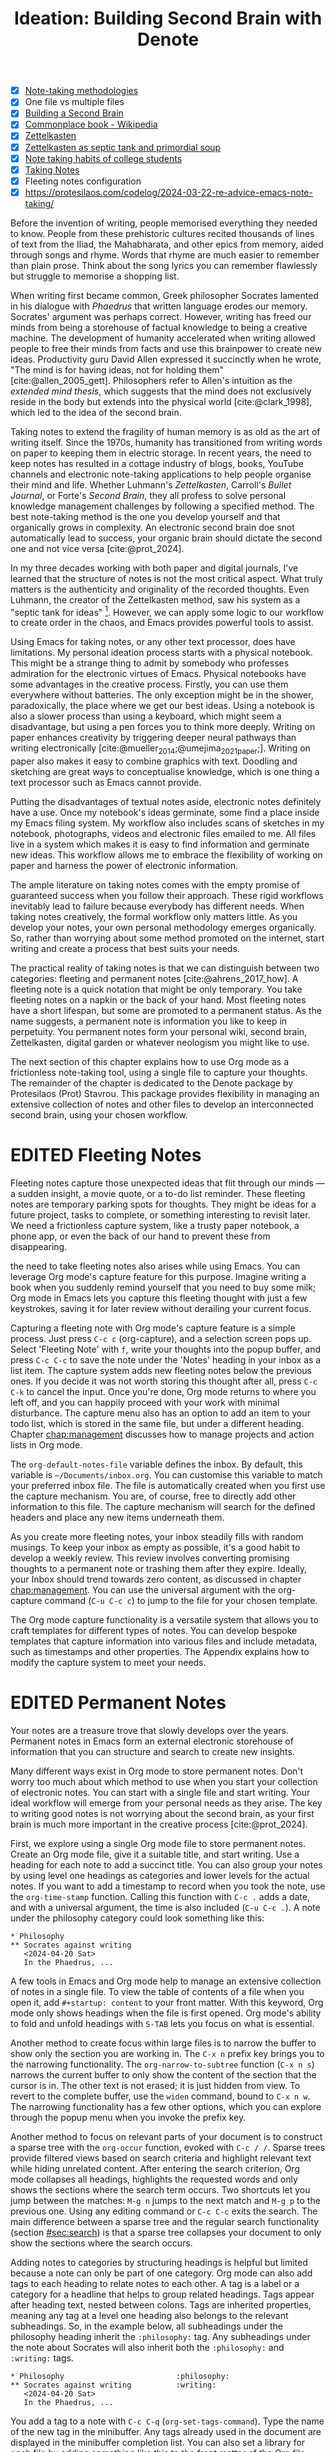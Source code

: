 #+title:        Ideation: Building Second Brain with Denote
#+startup:      content
#+bibliography: ../library/emacs-writing-studio.bib
#+todo:         DRAFT EDITED | REVIEWED FINAL
:NOTES:
- [X] [[denote:20230907T074555][Note-taking methodologies]]
- [X] One file vs multiple files
- [X] [[denote:20220918T055032][Building a Second Brain]]
- [X] [[https://en.wikipedia.org/wiki/Commonplace_book][Commonplace book - Wikipedia]]
- [X] [[denote:20220718T175338][Zettelkasten]]
- [X] [[denote:20230822T091357][Zettelkasten as septic tank and primordial soup]]
- [X] [[denote:20230909T192133][Note taking habits of college students]]
- [X] [[denote:20210728T184400][Taking Notes]]
- [X] Fleeting notes configuration
- [X] https://protesilaos.com/codelog/2024-03-22-re-advice-emacs-note-taking/
:END:

Before the invention of writing, people memorised everything they needed to know. People from these prehistoric cultures recited thousands of lines of text from the Iliad, the Mahabharata, and other epics from memory, aided through songs and rhyme. Words that rhyme are much easier to remember than plain prose. Think about the song lyrics you can remember flawlessly but struggle to memorise a shopping list.

When writing first became common, Greek philosopher Socrates lamented in his dialogue with /Phaedrus/ that written language erodes our memory. Socrates' argument was perhaps correct. However, writing has freed our minds from being a storehouse of factual knowledge to being a creative machine. The development of humanity accelerated when writing allowed people to free their minds from facts and use this brainpower to create new ideas. Productivity guru David Allen expressed it succinctly when he wrote, "The mind is for having ideas, not for holding them" [cite:@allen_2005_gett]. Philosophers refer to Allen's intuition as the /extended mind thesis/, which suggests that the mind does not exclusively reside in the body but extends into the physical world [cite:@clark_1998], which led to the idea of the second brain.

Taking notes to extend the fragility of human memory is as old as the art of writing itself. Since the 1970s, humanity has transitioned from writing words on paper to keeping them in electric storage. In recent years, the need to keep notes has resulted in a cottage industry of blogs, books, YouTube channels and electronic note-taking applications to help people organise their mind and life. Whether Luhmann's /Zettelkasten/, Carroll's /Bullet Journal/, or Forte's /Second Brain/, they all profess to solve personal knowledge management challenges by following a specified method. The best note-taking method is the one you develop yourself and that organically grows in complexity. An electronic second brain doe snot automatically lead to success, your organic brain should dictate the second one and not vice versa [cite:@prot_2024].

In my three decades working with both paper and digital journals, I've learned that the structure of notes is not the most critical aspect. What truly matters is the authenticity and originality of the recorded thoughts. Even Luhmann, the creator of the Zettelkasten method, saw his system as a "septic tank for ideas" [fn:5-1]. However, we can apply some logic to our workflow to create order in the chaos, and Emacs provides powerful tools to assist.

Using Emacs for taking notes, or any other text processor, does have limitations. My personal ideation process starts with a physical notebook. This might be a strange thing to admit by somebody who professes admiration for the electronic virtues of Emacs. Physical notebooks have some advantages in the creative process. Firstly, you can use them everywhere without batteries. The only exception might be in the shower, paradoxically, the place where we get our best ideas. Using a notebook is also a slower process than using a keyboard, which might seem a disadvantage, but using a pen forces you to think more deeply. Writing on paper enhances creativity by triggering deeper neural pathways than writing electronically [cite:@mueller_2014;@umejima_2021_paper;]. Writing on paper also makes it easy to combine graphics with text. Doodling and sketching are great ways to conceptualise knowledge, which is one thing a text processor such as Emacs cannot provide.

Putting the disadvantages of textual notes aside, electronic notes definitely have a use. Once my notebook's ideas germinate, some find a place inside my Emacs filing system. My workflow also includes scans of sketches in my notebook, photographs, videos and electronic files emailed to me. All files live in a system which makes it is easy to find information and germinate new ideas. This workflow allows me to embrace the flexibility of working on paper and harness the power of electronic information.

The ample literature on taking notes comes with the empty promise of guaranteed success when you follow their approach. These rigid workflows inevitably lead to failure because everybody has different needs. When taking notes creatively, the formal workflow only matters little. As you develop your notes, your own personal methodology emerges organically. So, rather than worrying about some method promoted on the internet, start writing and create a process that best suits your needs.

The practical reality of taking notes is that we can distinguish between two categories: fleeting and permanent notes [cite:@ahrens_2017_how]. A fleeting note is a quick notation that might be only temporary. You take fleeting notes on a napkin or the back of your hand. Most fleeting notes have a short lifespan, but some are promoted to a permanent status. As the name suggests, a permanent note is information you like to keep in perpetuity. You permanent notes form your personal wiki, second brain, Zettelkasten, digital garden or whatever neologism you might like to use.

The next section of this chapter explains how to use Org mode as a frictionless note-taking tool, using a single file to capture your thoughts. The remainder of the chapter is dedicated to the Denote package by Protesilaos (Prot) Stavrou. This package provides flexibility in managing an extensive collection of notes and other files to develop an interconnected second brain, using your chosen workflow.

[fn:5-1] Niklas Luhmann-Archive, ZK II Zettel 9/8a2 (=niklas-luhmann-archiv.de=).

* EDITED Fleeting Notes
Fleeting notes capture those unexpected ideas that flit through our minds --- a sudden insight, a movie quote, or a to-do list reminder. These fleeting notes are temporary parking spots for thoughts. They might be ideas for a future project, tasks to complete, or something interesting to revisit later. We need a frictionless capture system, like a trusty paper notebook, a phone app, or even the back of our hand to prevent these from disappearing.

the need to take fleeting notes also arises while using Emacs. You can leverage Org mode's capture feature for this purpose. Imagine writing a book when you suddenly remind yourself that you need to buy some milk; Org mode in Emacs lets you capture this fleeting thought with just a few keystrokes, saving it for later review without derailing your current focus.

Capturing a fleeting note with Org mode's capture feature is a simple process. Just press =C-c c= (org-capture), and a selection screen pops up. Select 'Fleeting Note' with =f=, write your thoughts into the popup buffer, and press =C-c C-c= to save the note under the 'Notes' heading in your inbox as a list item. The capture system adds new fleeting notes below the previous ones. If you decide it was not worth storing this thought after all, press =C-c C-k= to cancel the input. Once you're done, Org mode returns to where you left off, and you can happily proceed with your work with minimal disturbance. The capture menu also has an option to add an item to your todo list, which is stored in the same file, but under a different heading. Chapter [[chap:management]] discusses how to manage projects and action lists in Org mode.

The ~org-default-notes-file~ variable defines the inbox. By default, this variable is =~/Documents/inbox.org=. You can customise this variable to match your preferred inbox file. The file is automatically created when you first use the capture mechanism. You are, of course, free to directly add other information to this file. The capture mechanism will search for the defined headers and place any new items underneath them.

As you create more fleeting notes, your inbox steadily fills with random musings. To keep your inbox as empty as possible, it's a good habit to develop a weekly review. This review involves converting promising thoughts to a permanent note or trashing them after they expire. Ideally, your Inbox should trend towards zero content, as discussed in chapter [[chap:management]]. You can use the universal argument with the org-capture command (=C-u C-c c=) to jump to the file for your chosen template.

The Org mode capture functionality is a versatile system that allows you to craft templates for different types of notes. You can develop bespoke templates that capture information into various files and include metadata, such as timestamps and other properties. The Appendix explains how to modify the capture system to meet your needs.

* EDITED Permanent Notes
:PROPERTIES:
:ID:       c43f80cf-e318-4887-9ec6-060fc7f92333
:END:
Your notes are a treasure trove that slowly develops over the years. Permanent notes in Emacs form an external electronic storehouse of information that you can structure and search to create new insights.

Many different ways exist in Org mode to store permanent notes. Don't worry too much about which method to use when you start your collection of electronic notes. You can start with a single file and start writing. Your ideal workflow will emerge from your personal needs as they arise. The key to writing good notes is not worrying about the second brain, as your first brain is much more important in the creative process [cite:@prot_2024].

First, we explore using a single Org mode file to store permanent notes. Create an Org mode file, give it a suitable title, and start writing. Use a heading for each note to add a succinct title. You can also group your notes by using level one headings as categories and lower levels for the actual notes. If you want to add a timestamp to record when you took the note, use the ~org-time-stamp~ function. Calling this function with =C-c .= adds a date, and with a universal argument, the time is also included (=C-u C-c .=). A note under the philosophy category could look something like this:

#+begin_example
 * Philosophy
 ** Socrates against writing
    <2024-04-20 Sat>
    In the Phaedrus, ...
#+end_example

A few tools in Emacs and Org mode help to manage an extensive collection of notes in a single file. To view the table of contents of a file when you open it, add =#+startup: content= to your front matter. With this keyword, Org mode only shows headings when the file is first opened. Org mode's ability to fold and unfold headings with =S-TAB= lets you focus on what is essential.

Another method to create focus within large files is to narrow the buffer to show only the section you are working in. The =C-x n= prefix key brings you to the narrowing functionality. The ~org-narrow-to-subtree~ function (=C-x n s=) narrows the current buffer to only show the content of the section that the cursor is in. The other text is not erased; it is just hidden from view. To revert to the complete buffer, use the ~widen~ command, bound to =C-x n w=. The narrowing functionality has a few other options, which you can explore through the popup menu when you invoke the prefix key.

Another method to focus on relevant parts of your document is to construct a sparse tree with the ~org-occur~ function, evoked with =C-c / /=. Sparse trees provide filtered views based on search criteria and highlight relevant text while hiding unrelated content. After entering the search criterion, Org mode collapses all headings, highlights the requested words and only shows the sections where the search term occurs. Two shortcuts let you jump between the matches: =M-g n= jumps to the next match and =M-g p= to the previous one. Using any editing command or =C-c C-c= exits the search. The main difference between a sparse tree and the regular search functionality (section [[#sec:search]]) is that a sparse tree collapses your document to only show the sections where the search occurs.

Adding notes to categories by structuring headings is helpful but limited because a note can only be part of one category. Org mode can also add tags to each heading to relate notes to each other. A tag is a label or a category for a headline that helps to group related headings. Tags appear after heading text, nested between colons. Tags are inherited properties, meaning any tag at a level one heading also belongs to the relevant subheadings. So, in the example below, all subheadings under the philosophy heading inherit the =:philosophy:= tag. Any subheadings under the note about Socrates will also inherit both the =:philosophy:= and =:writing:= tags.

#+begin_example
 * Philosophy                         :philosophy:
 ** Socrates against writing          :writing:
    <2024-04-20 Sat>
    In the Phaedrus, ...
#+end_example

You add a tag to a note with =C-c C-q= (~org-set-tags-command~). Type the name of the new tag in the minibuffer. Any tags already used in the document are displayed in the minibuffer completion list. You can also set a library for each file by adding something like this to the front matter of the Org file: =#+tags: philosophy(p) writing(w)=. The letters between parentheses become a shortcut in the minibuffer menu for fast selection. To create a new tag, just type free text into the minibuffer. Once you have a file with tagged entries, you can use this to search notes by category using the /sparse trees/ functionality. To select one or more tags for a sparse tree, use ~org-match-sparse-tree~ (=C-c \=). This function collapses the whole document and highlights the sections where the selected tags occur.

The Consult package by Daniel Mendler includes a convenient function  to move around large Org mode files. The ~consult-org-heading~ function (=C-c w h=) provides al list of all headings in the current Org mode file in the minibuffer, from where you can navigate to the desired location. The Consult package provides a broad range of search and navigation commands to improve the way you use Emacs.

A further tool to manage large files is the ~org-refile~ function, bound to =C-c C-w=. This command lets you easily move sections to another section in your document. When evoking this function, a list of names of chapters (level 1 headings) in your document appears. The subtree that the cursor is currently in will move to the selected chapter. To jump to the relevant entry, use the =C-u C-u C-c C-w= shortcut (two universal arguments before the command). Another method to refile your headings is with the Alt and arrow keys, as explained in section [[#sec:org-structure]].

Lastly, you might want to create links between notes in a file. we have already seen file links in section [[#sec:images]], but we can also link o a heading within an Org mode file. The easiest way is to create an internal link with =C-c l= and enter the name of the heading you need to link to and add a description. The link now looks something like this:

=[[* Heading name][Description]]=

The problem with this approach is that the name of the heading might change or perhaps you misspelled it. When following a link to a non existing target Org mode does not throw an error but asks whether you like to create a new heading. A better approach to linking is giving the heading a unique ID. EWS is configured so that Org mode create a unique ID for a heading. To create a link between notes in a single note document, move the cursor to the heading you like to link to and press =C-c l= (~org-store-link~). This function create a drawer underneath the heading. , A drawer is a section of collapsible text that can store metadata about a heading. Drawers are useful for a lot of tasks, and are further discussed in chapter [[#chap:production]]. The drawer might look something like this:

#+begin_example
 :PROPERTIES:
 :ID:       d454979b-2d40-4f95-9f85-f5d9314c28d7
 :END:
#+end_example

The random string of number is a Universally Unique Identifier (UUI), which creates a random ID. The likelihood of a duplicate ID is astronomically small so we can consider it unique. A link to  this ID is now stored in memory and you can insert it where you need it with =C-c =C-l= (~org-store-link~). A link to an ID looks like this under the hood:

=[[id:d454979b-2d40-4f95-9f85-f5d9314c28d7][Example]]=

Using one large file for your notes is a great way to commit your thoughts to Emacs. However, the file can become unwieldy after a while, and if you get really productive, a large file can slow down the system. The next section shows how to use the Denote package to write your notes as a collection of interconnected notes.

* EDITED The Denote Package
Most note-taking systems use separate files for linked individual notes to create a network of ideas. Emacs users have developed a slew of packages to write and manage collections of notes. EWS uses the Denote package. This package does not enforce any methodology or workflow, and it can process both written notes in plain text and binary files, such as photographs, PDF files, or anything else you would like to archive.

The Denote package categorises your files using keywords. There is also an option to add a signature, which designates a sematic order for notes. Notes can also link to each other to form a network of thoughts. With these three mechanisms, you can use Denote to create an organic digital garden or implement a formal system, such as Zettelkasten, Johnny Decimal, PARA or methods that don't even exist yet.

The driving force of the Denote package is its file naming convention. This approach embeds metadata in the filename, so there is no need for a database or any other external dependency to navigate your jungle of notes. The Denote file naming convention has five parts (all in lowercase by default), of which only the ID and file extensions are compulsory. An example of a fully formatted Denote file is.

#+begin_example
20210509T082300==9a12--simultaneous-contrast__colour_illusions.org
#+end_example

1. Unique identifier (ID) in ISO 8601 time format with a =T= separating date and time (=20210509T082300=).
2. Signature (lowercase letters and numbers), starting with a double equals sign (===9a12=). 
3. Title separated by dashes (kebab-case), starting with a double dash (=--simultaneous-contrast=).
4. Keywords separated by an underscore (snake_case), starting with a double underscore (=__colour_illusions=).
5. Filename extension (=.org=).

The timestamp is a unique and immutable identifier Denote uses to link notes. The timestamp orders our notes chronologically, but that might not always be the best option. The signature lets you order your notes just like the Dewey Decimal System orders books on the shelves of a physical library. The keywords or file tags define the categories that a note belongs to. This part of the Denote structure lets you group notes that have something in common. The signature, title and tags are flexible and can change over time. The timestamp should always stay the same to maintain the integrity of links between notes.

The file naming convention in Denote places some limitations. The Denote signature can only contain letters, numbers and the equals sign to maintain the integrity of the system. The title only letter, numbers and dashes. Keywords can only contain letters and numbers. Denote cleans (sluggifies) file names to enforce compliance with the convention.

Denote stored new notes in the same folder, signified by the ~denote-directory~ variable, which defaults to =~/Documents/notes=. You can customise this variable to suit your needs and restart Emacs. Denote can store notes in subdirectories within this primary location, but there is no need to do so. When subdirectories categorise files, a part of the metadata for that file disappears as soon as you move the file to another location. Also, a file can only reside in one directory.

Modern operating systems can effortlessly manage tens of thousands of files in one directory, so there is no need to use subdirectories. Instead of subdirectories you can use file tags, which makes it easy to view files that logically belong in the same group. File tags are more flexible than subdirectories because each file can have more than one tag, but can only live in one directory.

The ~denote~ function, which you activate with =C-c w d n=, creates new notes as Org mode files. It first asks for a title and then for the relevant keywords. You either select a keyword from the completion list of existing notes in the minibuffer with the =TAB= key or enter new ones as free text, separated by a comma. The timestamp is automatically generated using the date and time you create the note. You can also activate this command with the Org capture system and select 'Permanent Note'.

Note that when creating a new note, it first opens as an unsaved buffer. You will need to save it to disk with =C-c C-s= to make it permanent. When you create a permanent note with the Org capture mechanism saves the note when exiting the capture popup screen with =C-c C-c=. Some functionality might not work unless you have saved the note to disk,so if you get a warning that says "Buffer not visiting a Denote file", you might have to save the buffer first so the software can recognise it.

The default EWS configuration does not require a signature or a subdirectory for new notes. You can customise the ~denote-prompts~ variable to define the default way Denote generates and renames files by ticking the items you like to include when creating an new note.

The note's title becomes part of the filename and becomes the title inside the Org mode file. The date and identifier are also part of the header of the file. Keywords become file tags, which are the same as tags we saw in the section about using a single file, but they apply to the whole file. The front matter for the Org mode file of the note in the example above would look like this. Now, all you have to do is fill the buffer with relevant content and save it to disk.

#+begin_example
 #+title:      Simultaneous Contrast
 #+date:       [2021-05-09 Sun 08:23]
 #+filetags:   :colour:illusions:
 #+identifier: 20210509T082300
#+end_example

Not all permanent notes are created equal and the relevant workflow within Denote depends on their purpose. Broadly speaking, we can distinguish between five types:

1. /Generic notes/: General ideas.
2. /Journal entries/: Experiences related to a specific time.
3. /Literature notes/: Notes about a publication.
4. /Attachments/: Read-only notes, such as photographs or PDF files.
5. /Meta notes/: Notes that link to all notes meeting a search criteria.

The first type of note can be anything you want it to be, so there is nothing particular to discuss. The other permanent note types are discussed in the next four sections.

** EDITED Keep a Journal or Diary
You can use Denote for personal reflection, to create a journal or a laboratory logbook, to add meeting notes, or to record any other notes related to an event. Writing a journal with Denote is easy because the identifier for each note indicates the date and time you created it. Adding a standard tag, such as =_journal=, makes your journal entries easy to distinguish from other notes.

If you create a note for an entry in the past, use the ~denote-date~ function (=C-c w d d=). You enter the date in Year-Month-Day (ISO 8601) notation like =2023-09-06=. Optionally, you can add a specific time in 24-hour notation, for example =2023-09-6 20:30=. Denote uses the present date or time if no date and/or time is provided. It makes sense to tag each journal entry with a standard keyword, e.g. =_journal=, or whatever makes sense in your native language for easy reference.

** EDITED Literature Notes
:NOTES:
- [X] Writing literature notes
- [X] citar-denote
- [-] [[https://benadha.com/notes/how-i-manage-my-reading-list-with-org-mode/][How I Manage My Reading List with Org-Mode · Adha's Notes]] (advanced Org mode)
:END:
Writing helpful permanent notes is a craft in itself. Copying and pasting content from websites or other literature you read is only very useful if you need to memorise text for an exam. You should write notes in your own words for your future self to read. This means that you should include sufficient context so that you will still understand your notes when looking at them later.

A literature or bibliographic note contains a summary or an interpretation of the literature you read. For that purpose, the Citar-Denote package provides functionality to link notes to a bibliography. A bibliographic note is a special category of permanent notes that link to one or more publications in your bibliography. The Citar-Denote package integrates the Citar bibliography package with the Denote note-taking system. This package provides extended functionality to create and manage bibliographic notes. Refer to chapter [[#chap:inspiration]] to find out how to create a bibliography and use Citar.

Citar-Denote allows a many-to-many relationship between notes and entries in your BibTeX files, providing a complete solution for documenting literature notes. This means you can add multiple notes per bibliographic entry or one note for more than one piece of literature. You could create a note about each book chapter or write a single literature review note for a collection of journal articles, whatever suits your workflow best.

Citar-Denote relates a note to an entry in your bibliography by using the citation key as a reference in the front matter. Each bibliographic note is also marked with the =_bib= file tag. This tag reduces the number of Denote files the system needs to track. The front matter for a bibliographic note could look something like this:

#+begin_example
  #+title:      Marcuse: An Essay on Liberation
  #+date:       [2022-11-12 Sat 19:23]
  #+filetags:   :bib:culture:marketing:philosophy:
  #+identifier: 20221112T192310
  #+reference:  marcuse_1969_essay
#+end_example

Open the Citar interface with =C-c w b c= (~citar-create-note~) to create a new note. Select the entry you want to write a note for, hit =ENTER= and follow the prompts (Figure [[fig:citar-menu]]). You can create additional notes for this entry if a note already exists. A note can have more than one reference. The =TAB= key lets you select multiple entries.

Once you have collected some bibliographic notes, you will want to access and modify them. You can access the attachments, links and other notes associated with the references from within via the Citar menu with =C-c w b o= (~citar-open~). Entries with a note are indicated with an =N= in the third column. The citar menu provides access to attachments, notes and links. From this menu, you can also create additional notes. To only show those entries with a note, start the search with =:n= or use ~citar-denote-open-note~ (=C-c w b n=) to open the Citar menu with only entries with one or more associated notes.

#+caption: Screenshot of Citar and options for one of the entries.
#+name: fig:citar-resources
#+attr_html: :alt Screenshot of Citar and options for one of the entries :title Screenshot of Citar and options for one of the entries
[[file:images/citar-menu-resources.png]]

Several functions are available to manage the current buffer when inside a bibliographic note. The ~citar-denote-dwim~ function (=C-c w b d=) provides access to the Citar menu for the referenced literature in this note, from where you can open attachments, other notes, and links. The ~citar-denote-add-citekey~ function (=C-c w b k=) adds citation keys or converts an existing Denote file to a bibliographic note. When converting a regular Denote file, the function adds the =bib= keyword to the front matter and renames the file accordingly. This function opens the Citar selection menu and adds the selected citation keys to the front matter. You remove citation references with the ~citar-denote-remove-citekey~ command (=C-c w b K=). If more than one piece of literature is referenced, select the unwanted item in the minibuffer first. When the note only has one reference, the bibliography keyword is removed, and the file is renamed, converting it to a generic permanent note.

What is the point of building a bibliography without citing or using each in a bibliographic note? The last two functions let you cite literature or create a new bibliographic note for any item not used in your Denote collection. The ~citar-denote-nocite~ (=C-c w b x=)  function opens the Citar menu and shows all items in your bibliography that are neither cited nor referenced. From there, you can create a new bibliographic note, follow a link or read the file.

When writing literature notes you might have the note open in one window and the ebook or other reference in another window. You can move pages in the document you are reading without moving the cursor away from the note you are wiring. Adding the Alt key to the page-up or down key will scroll the other window up and down without needing to move your cursor.

Emacs has a large collection of commands that can act on other windows. If you like to explore other options, the type =C-h x other-window= and the completing system will show all commands that match this criteria and the Marginalia package provides a short description and any available keyboard shortcuts. This method is a productive way to explore Emacs commands that you might not know about yet.

** EDITED Attachments
:PROPERTIES:
:CUSTOM_ID: sec:attachments
:END:
Denote's reliance on a filename to store metadata allows you to manage files other than the three types specified by Denote, which we can call attachments. An attachment in a file with a compatible filename, except those files that Denote creates. Denote recognises any file stored in the Denote directory that follows the it's file naming convention, which can be linked inside a Denote note.

Your digital notes garden can be much more than just text. You can manage your photographs with Denote and store an archive of PDF files, such as bank statements, course certificates, or scans of your paper archive. Extending Denote with attachments converts your list of notes to a complete personal knowledge management system with easy heuristics to find your documents and link them to notes.

There are numerous use cases for extending Denote to binary files. I personally save my photographs and videos in the Denote file format. I also store PDF files, such as scanned paper documents or files I receive in this format, such as invoices. You can also link to individual attachments inside a Denote file in the same way you link your notes. However, it is not possible to link back from an attachment to a note using Denote, as these files are not notes.

The first step to register an attachment in Denote is to ensure it has a compliant and correct name. You can either rename a file manually or use the denote-rename-file function (=C-c w d r=) within the Dired file manager (section [[#sec:dired]]). This function uses the filename as a default title, which you can modify as needed and you can add relevant keywords. The last modified timestamp of the file will serve as its identifier.

However, the creation date on the file system is not always the actual creation date. When working with attachments, there are three options for a valid timestamp, the date and time when the:

- Digitised paper document was created
- Electronic file was born (first creation date)
- Electronic file was created on the file system (Denote default)

Using the universal argument =C-u= instructs denote-rename-file to ask the user to enter a date and/or time for the attachment. So, in Emacs Writing Studio, use =C-u C-c d r= to rename a file from Dired and manually provide a timestamp. You must enter the timestamp in ISO 8601 format, for example: =2023-11-04 12:32:45=. you can also enter it as a Denote timestamp: =20231104T113245=.

The first scenario mainly relates to historical documents. Over the years, I have gradually digitised my paper archives. The earliest identifier timestamp in my Denote library is =13700623T120000=, a scan of a medieval document that holds the mortgage of my birth house. The original creation date of the document (when it was scanned) is in 2021, and the date on my file system is sometime in 2023. The Denote renaming function uses the file system date, which is not ideal. This document requires manually entering a timestamp that places the document in the distant past.

The second scenario mainly occurs with photographs. The timestamp on the file system might not be the same as when the picture was taken. So, in this situation, we need to extract the creation date from the file. Several tools, such as ExifTool, are available to extract metadata from photographs and PDF files.

** EDITED Meta Notes
:PROPERTIES:
:CUSTOM_ID: sec:meta
:END:
Meta notes, the last type of permanent note, serve as a gateway to other notes on a similar topic. Dynamic blocks, a versatile feature in Org mode, excel at aggregating your thoughts and linking to relevant notes. These blocks, also known as meta notes, provide a seamless entry point to your note collection and serve as a starting point for your writing projects. A meta note could contain a list of all notes within a category or an ordered list of notes that match part of a signature.

Let's say that you are working on a project to write a paper about the /Daimonion/ (prophetic monitor) that spoke to the ancient Greek philosopher Socrates. You read the literature and create a bunch of permanent and bibliographic notes that use the =_daimonion= keyword. When it is time to gather your thoughts into an integrated view, you can create a new note that links to all your relevant notes.

In Org mode, a dynamic block is a section in your document that can be updated using a function. Denote offers functions to add dynamic lists of links to other documents, which are incredibly handy as they always reflect the latest version of your note collection. To use this feature, simply invoke the denote-org-extras-dblock-insert-links function  (=C-c w d D=), and provide a search string that matches the notes you want to list (in this case, it's =_daimonion=). Denote will insert a block in your note that lists all notes matching this search criterion. The dynamic block is enclosed between two lines: =#+BEGIN:= and =#+END:=. If you add new notes with the Daimonion tag, simply place the cursor on the beginning or end lines and use =C-c C-c= to update the list. To modify the search criteria, edit the text between the quotation marks after the =:regexp= part of the first line and update the dynamic block.

#+begin_example
 #+BEGIN: denote-links :regexp "_daimonion"
 - Plato: Apology
 - Socrates and Plato
 - Plato: Crito
 #+END:
#+end_example

A regular expression is an advanced search term much like using wildcard in filename but with much greater power. This approach could, for example, collate your journal notes for a particular month. Using the regular expression =^202309.*_journal= lists all journal entries for September 2023. This regular expression lists filenames that start with =202309= and include the =_journal= keyword. The tilde (=^=) denotes that you are searching at the start of the filename. The =.*= in the middle of the regular expression indicates that any character (=.=) can appear multiple times (=*=). Regular expressions are a powerful tool for searching, but detailed discussion is outside the scope of this book.

** EDITED Linking Notes
The Denote signature and keyword offer a unique way to categorise and rank notes, ordering and grouping similar ideas. Additionally, Org mode can also become a personal wiki by linking notes. While the term 'personal wiki' may seem contradictory, given that wikis are by definition collaborative, the power of linking notes allows for the creation of an interconnected web of ideas.

Org mode features a versatile system of links. In the previous chapter, we explored how to add hyperlinks to the World Wide Web and links to images (section [[#sec:rss]] and chapter [[#chap:ews]]). Org mode can recognise various types of hyperlinks, including links to other files, internal links, and other special formats.

To create a hyperlink from an Org mode file to another file use =C-u C-c C-l=, navigate to the target file and enter a description. The link is now active and You can follow it with ~org-open-at-point~, bound to =C-c C-o=. Linking to other documents is a great way to structure your file system, but this method has a problem because the link breaks as soon as the target file changes name or location.

Denote enhances Org mode's functionality by creating stable links between notes. A denote link only stores the identifier of the target file, so the signature, name and keywords can change freely without the risk of creating dead links.

You can link notes and attachments with the ~denote-link-or-create~ function (=C-c w d i=). This command lists all available notes using the minibuffer completion system, from which you can select one and hit enter. To modify the link's label, press =C-c C-l= (~org-insert-link~) while the cursors is on the link and follow the prompts. The source of a Denote link looks something like this:

=[[denote:20210208T150244][Description]]=.

If you enter a name for a note that does not yet exist, Denote will first let you create a new note and then link to it. Denote links are indicated with italics in EWS to distinguish them from links to other resources, such as websites.

Denote can also create links to headings inside of other Org mode notes. The ~denote-org-extras-link-to-heading~ function (=C-c w d h=). This function will assk for the Org mode file to link to and then shows a menu of the headings inside this file. When you now click on the new link, it will take you directly to the heading inside the other file.

You don't need to search through a document to find relevant links. Jump to any linked note without placing the cursor on it with ~denote-link-find-file~ (=C-c w d l=). This function shows all notes linked from the open note in the minibuffer where you can select the one you like to jump to. To find out which notes link to the one you are currently reading, use the ~denote-find-backlink~ function (=C-c w d b=). 

** EDITED Finding Notes and Attachments
When collecting thousands of notes and attachments, it is important to have pathways in the system to find the information you need or to make new connections between ideas. The most straightforward method to find files is opening one with the standard ~find-file~ function. The minibuffer completion system helps you to find what you need.

If, for example, you like to filter notes tagged as 'economics', type =C-x C-f=, move to your notes folder, and type =_economics=. Minibuffer completion narrows the available options. If you need a note with economics in the title but not as a tag, use =-economics=. If you type =economics= without a prefix, then you see all posts with the search term in the signature, title or as a tag. You can also introduce regular expressions (section [[#sec:meta]]) to increase your search power. As the minibuffer completion uses the Orderless package, a space effectively acts as an AND expression. So using =^2022 ===9a _art= searches for all notes with a file name that starts with (=^=) 2022 and include a signature that starts with 9a (==9a=) and have the =_art= file tag.

The Consult-Notes package by Colin McLear merges the capabilities of Denote and Daniel Mendler's Consult package to help you find notes without remembering which directory they live in. This package also provides facilities to search through the content of your notes, with assistance from external software.

To find a note by any part of its filename, use the ~consult-notes~ function bound to =C-c w f=. You can use all the above methods to narrow your quest for the perfect note. The Consult package provides live previews of the files that match the search. These previews display the files in their raw form, without any image previews, font enhancements and so on, so previews load quickly.

The Consult-Notes package only searches in the nominated directories. The configuration for Consult-Notes can include your main Denote files folder and one or more other silos of files, giving you full access to all your content in a convenient interface. You can, for example, also add your photo or video archive to access all your content in one convenient interface.

To customise the sources that Consult-Notes uses, customise the ~consult-notes-sources~ variable. Click on the =INS= button to add a new entry. You need to enter a name for the file silo, a shortcut character and the directory. For example, adding =Photos=, =p= and =~/Pictures= adds your photographs to the collection. Click =Apply and Save= to store these settings. You can filter each section of your file collection by using =:n= for notes and, in the example above, =:p= for photos or any other letter you assign. 

Searching for titles, tags, and other metadata is a powerful way to access your information. While that is a good start, sometimes, you will want to search through the content of your notes instead of just to titles and metadata. The ~consult-notes-search-in-all-notes~ function (=C-c w g=) activates a deep search. For this purpose, the package uses the Grep software, which needs to be available on your system.

The search is incremental, just like minibuffer completion. As you type your search criterion, a list of results appears. The results show the filename and the matching lines within each file. The search term starts with a hashtag; when you type another such symbol, for example, =#topology# ball=, the next part will be searched within the results.

* EDITED Managing Your Digital Garden
Your collection of notes needs regular maintenance as ideas and structures of thought evolve over time. The names, keywords and signatures of notes can change over time as your digital garden grows and blossoms. 

Denote Org mode files hold metadata in both the file name and the file's front matter. ideally you like the file's name and the front matter to be in sync.  You can also change the title and the keywords by simply editing the text. For more convenience, use the ~denote-keyword-add~ (=C-c w d k=) and ~denote-keyword-remove~ (=C-c w d K=) functions to change tags with minibuffer completion. These last two functions will also rename the file. Using ~denote-rename-file-using-front-matter~ (=C-c w d R=) changes the filename using the data in the front matter. This function leaves the identifier unchanged, even when edited in the front matter.

The Denote-Explore package provides convenience functions to manage your collection of Denote files. You can find the shortcuts for the Denote-Explore package with the =C-c w x= prefix. This package provides four types of commands:

1. /Summary statistics/: Count notes, attachments and keywords.
2. /Random walks/: Generate new ideas using serendipity.
3. /Janitor/: Manage your denote collection.
4. /Visualisations/: Visualise your Denote files as a network.

** EDITED Summary Statistics
After a day of working hard in your digital knowledge garden, you might like to count the notes and attachments in your collection. Numbers are great, but a graph is worth a thousand numbers. The built-in =chart.el= package by Eric M. Ludlam is a quaint tool for creating bar charts in a plain text buffer. Two commands are available in Denote-Explore to visualise basic statistics using =chart.el=:

1. ~denote-explore-keywords-barchart~: Visualise the top /n/ keywords.
2. ~denote-explore-extensions-barchart~: Visualise used file extensions.

#+caption: Example of a bar chart of top-twenty keywords.
#+attr_html: :width 600 :alt Example of a bar chart of top-keywords :title Example of a bar chart of top-keywords
#+attr_latex: :width 0.6\textwidth
[[file:images/denote-keywords-barchart.png]]

** EDITED Random Walks
:PROPERTIES:
:CUSTOM_ID: sec:walk
:END:
Creativity springs from a medley of experiences, emotions, subconscious musings, and connecting random ideas. Intellectual serendipity transforms unrelated concepts into potentially new insights. Introducing random elements into the creative process generates avenues of thought you might not have travelled otherwise. This method can be beneficial when you're stuck in a rut or just like to walk through your files randomly. A random walk is an arbitrary sequence of events without a defined relationship between the steps. You take a random walk by jumping to an incidental note, connected or unconnected to the current buffer. The Denote-Explore package provides three commands to inject some randomness into your explorations:

1. ~denote-explore-random-note~: Jump to a random note or attachment.
2. ~denote-explore-random-link~: Jump to a random linked note (either forward or backwards) or attachments (forward only).
3. ~denote-explore-random-keyword~: Jump to a random note or attachment with the same selected keyword(s). 

The default state is that these three functions jump to any Denote text file (plain text, Markdown or Org-mode). The universal argument (=C-u=) includes attachments as candidates for a random jump.

When jumping to a random file with the same keyword(s), you can choose between one or more keywords from the current buffer. When the current buffer is not a Denote file, choose any available keyword(s) in your Denote collection. The asterisk symbol =*= selects all keywords in the completion list.

** EDITED The Janitor
Just like any building needs a janitor to keep it clean and do some minor maintenance, your digital home also needs help. After using Denote for a while, you might need a janitor to keep your collection organised. 

The Denote package prevents duplicate identifiers when creating a new note. However, sometimes, you might have to manually create a date and time for an old document where the creation date is different from the date on the file system, as explained in section [[#sec:attachments]]. Adding the Denote identifier manually introduces a risk of duplication. Duplicates can also arise when exporting Denote Org mode files, as the exported files have the same file name but a different extension.

The ~denote-explore-identify-duplicate-notes~ command lists all duplicate identifiers in the minibuffer. Open the =*Messages*= buffer (=C-h e=) to copy the identifiers and correct the relevant files. Be careful when changing the identifier of a Denote file, as it can destroy the integrity of your links, so please ensure that the file you rename does not have any links pointing to it. Before changing an identifier, you can use ~denote-find-backlink~ (=C-c w d b=) to check whether a file has any links pointing to it.

With Denote-Explore, managing keywords is a breeze. The ~denote-explore-single-keywords~ command provides a comprehensive list of file tags that are only used once, making it easy to identify and address any issues. The list of single keywords is presented in the minibuffer, from where you can open the relevant note or attachment, streamlining your note management process.

You can also find notes or attachments without keywords with the ~denote-explore-zero-keywords~ command. This command presents all notes and attachments without keywords in the minibuffer, so you can open them and consider adding a keyword or leaving them as is.

You can remove or rename keywords with ~denote-explore-rename-keyword~. Select one or more existing keywords from the completion list and enter the new name of the keyword(s). This function renames all chosen keywords to their new version. It removes the original keyword from all existing notes when you enter an empty string as the new keyword. This function cycles through all notes and attachments containing the selected keywords and asks for confirmation before making any changes. The new keyword list is stored alphabetically, and the front matter is synchronised with the file name.

Denote stores the metadata for each note in the filename using its ingenious file naming convention. Some of this metadata is copied to the front matter of a note, which can lead to differences between the two metadata sources. The ~denote-explore-sync-metadata~ function checks all notes and asks the user to rename any file where these two data sets are mismatched. The front matter data is the source of truth. This function also enforces the alphabetisation of keywords, which assists with finding notes.

* EDITED Visualising Denote Networks
Committing your ideas to text requires a linear way of thinking, as you can only process one word at a time. In my paper journal, I often use diagrams, such as a mind map, rather than a narrative to relate my thoughts. Visual thinking is another way to approach your ideas, and one of the most common methods to visualise interlinked documents is in a network diagram.

Linking ideas in a network is not a modern tool. Medieval monks sketches diagrams in the margins of books hey read, connecting their short notes with lines. These diagrams are the source of the curly braces symbols ={}=, which originally indicated branching an idea into two new ones [cite:@even-ezra_2021_lines].

Viewing your thoughts as a network can help discover hitherto unseen connections between your thoughts. Visualising your Denote digital garden as a network can be helpful in your creative process. A network diagram has nodes (vertices) and edges. Each node represents a file in your Denote system, and each edge is a link between notes  (figure [[fig:network]]).

#+begin_src dot :file images/denote-explore-example.png
  digraph denote {
      graph[dpi=300]
      "A" [label="Node (file)"];
      "C" [label="Node (file)"];
      "E" [label="Node (file)"];
      "A" -> "E" [label = "Egdge (link)"];
      "A" -> "C" [label = "Egdge (link)"];
      "E" -> "C" [label = "Egdge (link)"];
  }
#+end_src
#+caption: Principles of a Denote file network.
#+name: :title Principles of a Denote file network fig:network
#+attr_html: :width 250
#+attr_latex: :width 0.4\textwidth
#+RESULTS:
[[file:images/denote-explore-example.png]]

The Denote-Explore package uses the functionality provided by external software to visualise the structure of parts of your Denote network. Denote-Explore does not offer a live environment in which to view your Denote collection's structure. The purpose of this functionality is to analyse the structure of your notes, not to act as an alternative user interface. Live previews of note networks are dopamine traps. While seeing the network of your thoughts develop in front of your eyes is satisfying, it can also become a distraction.

The ~denote-explore-network~ command provides three types of network diagrams to explore the relationships between your thoughts:

1. Community of notes
2. Neighbourhood of a note
3. Keyword structure

A community consists of notes that match a search term, which can be a regular expression. The software asks to enter a search term or regular expression. For example, all notes with Emacs as their keyword (=_emacs=). The graph displays all notes matching the search term and their connections. Any links to non-matching notes are pruned (dotted line to the =_vim= note in the example in Figure [[fig:community]]). Using an empty regular expression will generate a network of all available files.

#+begin_src dot :file images/denote-explore-community.png
  digraph cats {
      graph[dpi=300]
      subgraph {
          cluster=1;
          "A" [label="_emacs"];
          "B" [label="_emacs"];
          "C" [label="_emacs"];
          "D" [label="_emacs"];
          "A" -> "B" 
          "B" -> "C"};
          "B" -> "_vim" [style="dotted"]
      }
#+end_src
#+caption: Community of Denote files with "_Emacs" keyword.
#+name: fig:community
#+attr_html: :alt Community of Denote files with Emacs keyword :title Community of Denote files with Emacs keyword :width 250
#+attr_latex: :width 0.4\textwidth
#+RESULTS:
[[file:images/denote-explore-community.png]]

The neighbourhood of a note consists of all files linked to it at one or more steps deep. The algorithm selects members of the graph from linked and backlinked notes (such as C to A in figure [[fig:neighbourhood]]). This visualisation creates the possible paths you can follow with the ~denote-explore-random-link~ function discussed in section [[#sec:walk]].

#+begin_src dot :file images/denote-explore-neighbourhood.png
  digraph neighbourhood {
      graph[dpi=300]
      rankdir="LR";
      "A" [style=filled; fillcolor=lightgray];
      subgraph {
          cluster=1;
          label ="depth 1";
          "C" "B";
          };
          subgraph {
              cluster=1;
              label ="depth 2"
              "D" "F" "E"
              };
              "A" -> "B"
              "C" -> "A"
              "D" -> "B"
              "C" -> "F"
              "B" -> "E"
          }
#+end_src
#+caption: Denote neighbourhood of files (depth = 2).
#+name: fig:neighbourhood
#+attr_html: :alt Denote neighbourhood of files :title Denote neighbourhood of files :width 250
#+attr_latex: :width 0.4\textwidth
#+RESULTS:
[[file:images/denote-explore-neighbourhood.png]]

To generate a neighbourhood graph from a Denote note buffer, use ~denote-explore-network~ and enter the graph's depth. When building this graph from a buffer that is not a Denote note, the system also asks to select a source note. A depth of more than three is usually not informative because the network becomes very large and complex to read, or you hit the edges of your island of connected notes.

There will be files without connections. Depending on your note-taking strategy, you might want all your notes linked to another note. The ~denote-explore-isolated-notes~ function provides a list in the minibuffer of all notes without links or backlinks for you to peruse. You can select any note and add any links. Calling this function with the universal argument =C-u= excludes attachments in the list of lonely files.

The last available method to visualise your Denote collection is to develop a network of keywords. Two keywords are connected when used in the same note. All keywords in a note create a complete network. A complete network is one where all nodes are linked to each other. The union of all complete networks from all files in your Denote collection defines the keywords network. The relationship between two keywords can exist in multiple notes, so the links between keywords are weighted. The line thickness between two keywords indicates the frequency (weight) of their relationship (Figure [[fig:keywords]]).

While the first two graph types are directed (arrows indicate the direction of links), the keyword network is undirected as these are bidirectional associations between keywords. The diagram below shows a situation with two nodes and three possible keywords and how they combine into a keyword network.

#+begin_src dot :file images/denote-explore-keywords.png
  graph neighbourhood {
    rankdir="LR"
    subgraph cluster_union {
      label ="Union of notes"
      "H" [label="_kwd1"]
      "G" [label="_kwd2"]
      "I" [label="_kwd3"]
      "H" -- "G"  [penwidth=4]
      "H" -- "I"
      "G" -- "I"
    }

    subgraph cluster_note_1 {
      label ="Note 1"
      "A" [label="_kwd1"]
      "B" [label="_kwd2"]
      "A" -- "B"
    }

    subgraph cluster_note_2 {
      label ="Note 2"
      "C" [label="_kwd1"]
      "E" [label="_kwd2"]
      "D" [label="_kwd3"]
      "C" -- "D" 
      "C" -- "E"
      "E" -- "D"
    }
    
    // Invisible edges to align clusters horizontally
    "B" -- "C" [style="invis"]
  }
#+end_src
#+caption: Denote network of keywords.
#+name: fig:keywords
#+attr_html: :alt Denote network of keywords example :title Denote network of keywords example :width 600
#+attr_latex: :width 0.8\textwidth
#+RESULTS:
[[file:images/denote-explore-keywords.png]]

To visualise networks you need to install the Graphviz software. This tool converts plain text descriptions of a network into an image file. The network diagrams in this book are all created with GraphViz.

Denote-Explore searches the Denote files for links or keywords and converts this information to a GraphViz image. The diagrams themselves are saved as SVG files. Emacs activate use the software that your operating system uses to view SVG files. Ideally this should be the internet browser so you can leverage the full functionality of these files.

#+caption: Screenshot of a Denote neighbourhood graph created with Denote-Explore and GraphViz.
[[file:images/denote-explore-neighbourhood-graphviz.png]]

The size of each node is proportional to the number of notes that are linked from or linked to the note. When the degree is more than two, the name of the node is displayed. When viewing the SVG file in a web browser, hovering the mouse over a node a popup window displays the note's metadata.

Clicking on a link will open the relevant file. You will need to configure your browser to open Org mode files with Emacs. Ideally you should configure Emacs as server so it does not open a new version for every link you click. You will find ample resources on the internet to show how to use Emacs as a server in your operating system.

You can regenerate the same network after you make changes to notes. The ~denote-explore-network-regenerate~ command recreates the current graph with the same parameters as the previous one, which is useful when you like to see the result of any changes without having to enter the search criteria again.

It might seem that adding more connections between your notes improves them, but this is not necessarily the case. The extreme case is a complete network where every file links to every other file. This situation lacks any interesting structure and wouldn't be very useful for analyses. So, be mindful of your approach to linking notes and attachments.

* Implementing Note-Taking Systems
The Denote package is flexible and malleable, so you can use it to implement any published note-taking methodology. This section provides some suggestions on how to implement each of these methods. EWS does not promote any note-taking systems. This section only demonstrates how you could implement them. Try mot to get distracted by 'shiny-object syndrome' and focus on what is useful (writing), rather than chasing the latest ideas. The ideal method is one that you grow organically based on your needs. The power of the Denote file naming convention and regular expressions basically provide everything you need at your fingertips. 

** EDITED PARA
Tiago Forte has developed the PARA method to organise your digital life [cite:@forte_2022_buil]. In his system, all digital assets form part of one of four folders:

1. /Projects/
2. /Areas/
3. /Resources/
4. /Archives/

Forte uses a cooking example to explain para. The /Projects/ are the pots and utensils you need to prepare a dish. Files in this category are the material you need to work on for your current deliverables. The /Areas/ are like the ingredients you store in the fridge. These are notes that you need to access regularly. The third category is /Resources/, which relates to items stored in the freezer. These are topics that interest you or research material. Lastly, the /Archive/, which we can call the pantry, contains completed projects or those that are on hold.

The key to this method is that each file belongs to only one of these four categories. A file could start as a resource, become a project, and end its life in the archives. Forte used four directories to store material from each category in his original idea. You can implement this method in Denote by associating each note with one of four tags. Ideally, each note should belong to only one of these four categories. To list all notes in your /Projects/ category, open ~consult-notes~ and search for =_projects=, and so on.

EWS includes a bespoke function to implement Forte's PARA method with Denote. The Denote-Explore package includes the ~ews-denote-assign-para~ function that moves a note to one of the four PARA categories by assigning a keyword to the note. If a PARA keyword already exists, it is replaced with the new version.

The ~ews-para-keywords~ variable contains the keywords used in this method. You can customise this variable to translate it into your native language or use a different set of exclusive categories. You can, for example, also configure this variable to implement the ACCESS system by changing the options to Atlas, Calendar, Cards, Extras, Sources, Spaces and Encounters. Any file management system that depends on folders can be replaced with Denote keywords in this way.

If you insist on using folders instead of keywords, then that is also possible in Denote. Customise the ~denote-prompts~ variable to ask for a subdirectory so that you can select a subdirectory in your notes folder when creating an new note.

** EDITED Johnny.Decimal
The /Johnny.Decimal/ System uses a numbering scheme to organise files, created by Johnny Noble (=johnnydecimal.com=). The basic idea is to assign your digital life a maximum of ten broad areas. Feel free to start with fewer than ten categories. You can begin with, for example, just /work/ and /personal/. These main categories are the shelves in your digital library.

Each shelf can accommodate up to ten boxes, allowing you to define not more than ten boxes for each shelf. This flexibility means you can tailor the system to your needs. For instance, in our example, we could have boxes for /finance/, /writing/ and /travel/ on the /personal/ shelf. The third step involves assigning numbers to each of the categories. /Johnny.Decimal/ starts with 10--19 because lower numbers relate to system maintenance. The 00 folder usually contains an index to help you navigate the numbering system.

In our example, /personal/ is shelf 10--19, and the boxes are numbered from 11 to 19, for example /finance/ (11), /writing/ (12), and /travel/ (13). There is room for seven more boxes, don't use that capacity until the need arises. In the original system, the numbers form the start directory names. The Johnny.Decimal website provides a detailed description of this method. The /Johnny.Decimal/ system works pretty much in the same way as the Dewey Decimal system in a library, but then with fewer categories. The /Johnny.Decimal/ system describes your life, while the Dewey Decimal system describes humanity's knowledge. You could of course also categorise your notes using Dewey Decimal approach, the choice is yours.

You can implement Johnny or Dewey Decimal, or any other system that uses ordered numbering by adding a Denote signature. Denote does not use signatures by default. Customise the ~denote-prompts~ variable and tick 'signature' to include these in new notes.

For example, a note about EWS could have =12=03= as a signature, indicating it belongs to the /writing/ box on the /personal/ shelf. You could use a third level in your box to number individual files, so a files in the /writing/ box could be numbers as =12=03=01=. =12=03=02= and so on. You can use meta notes (section [[#sec:meta]]) to list all the files within this box. By changing the =sort-by-component= to =signature= to order the links in the list. Without this sorting instruction, notes are ordered by ID.

#+BEGIN: denote-links :regexp "==12=03" :sort-by-component signature
 - 12=03=01 ews purpose
 - 12=03=02 zettelkasten
  - ... etc.
#+END:

** EDITED Zettelkasten
Many people get attracted to note-taking when they hear about Niklas Luhmann's Zettelkasten concept. A Zettelkasten is a German word for a box (Kasten) that contains notes (Zettels). Luhmann was an influential sociologist famous for his enormous productivity and expansive note collection of over ninety thousand interconnected index cards. His Zettelkasten helped with his extensive research output. He was also a workaholic, so using a system does not make you magically more productive.

The Zettelkasten method, essentially a paper version of a personal wiki, is not a concept unique to Luhmann. In fact, it was a recommended research method during my university days. I remember spending countless evenings at the dining table, rearranging index cards to structure my essays. What sets Luhmann apart is his unwavering discipline in note-taking, a trait that continues to inspire many. This adaptability is one of the key strengths of the Zettelkasten method.

Luhmann's method for his Zettelkasten included a signature that links cards sequentially in a branching hierarchy. The main difference between /Johnny.Decimal/ and Zettelkasten is that in the former system, only folders have numbers; in Zettelkasten, each note is numbered. Luhmann's original Zettelkasten has at least six levels of nested categories. This is a tiny extract from his original work, sourced from =niklas-luhmann-archiv.de=:

- 76: Causality
  - 76,2: Causality --- motivation
  - 76,5: Causailty as regular order
    - 76,5a: Causality: Equivalence of cause and effect

The notes are ordered to form a coherent idea, which is the main reason Luhmann was so efficient in writing. His articles and books developed as he took notes. 

You can implement the Zettelkasten method with Denote. The individual files are the 'Zettels', and your Denote directory is the 'Kasten'. Just like before, the signature can contain the reference number. You cannot precisely copy Luhmann's syntax because he uses characters in his signatures that you cannot use in filenames. In example list above, the last note would have =76=5=a= as a signature.

* Learn More
This chapter only provides a brief introduction to the Denote package and its associated auxiliary packages. These packages have further extensive functionality to make the software behave the way it best suits your preferences.

The extensive Denote manual describes its full functionality in great detail, with lots of options to configure how it works. The Citar-Denote and Denote-Explore packages also provide manuals through the info system. You can access these three manuals with =C-h R denote= and select the relevant package.

Now that you have collected a lot of notes, it is time to start a writing project. The next chapter shows how to work on a large writing project using Org mode.
